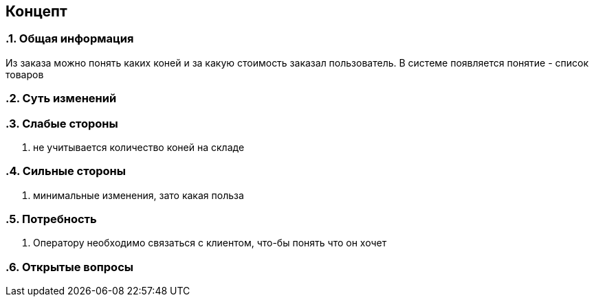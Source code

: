 == Концепт
:toc:
:sectnums:

=== Общая информация
// тут опиши в одном абзаце то, какую картинку получим после реализации
Из заказа можно понять каких коней и за какую стоимость заказал пользователь. В системе появляется понятие - список товаров

=== Суть изменений
// заполни меня если сможешь

=== Слабые стороны
// опиши меня
. не учитывается количество коней на складе

=== Сильные стороны
// опиши меня
. минимальные изменения, зато какая польза

=== Потребность
// тут опиши как сейчас, какие есть проблемы к приходу к целевому решению на текущем примере
. Оператору необходимо связаться с клиентом, что-бы понять что он хочет

=== Открытые вопросы
// тут очень важно отмечать открытые вопросы. и закрывать их до начала работы
// 1. вопрос